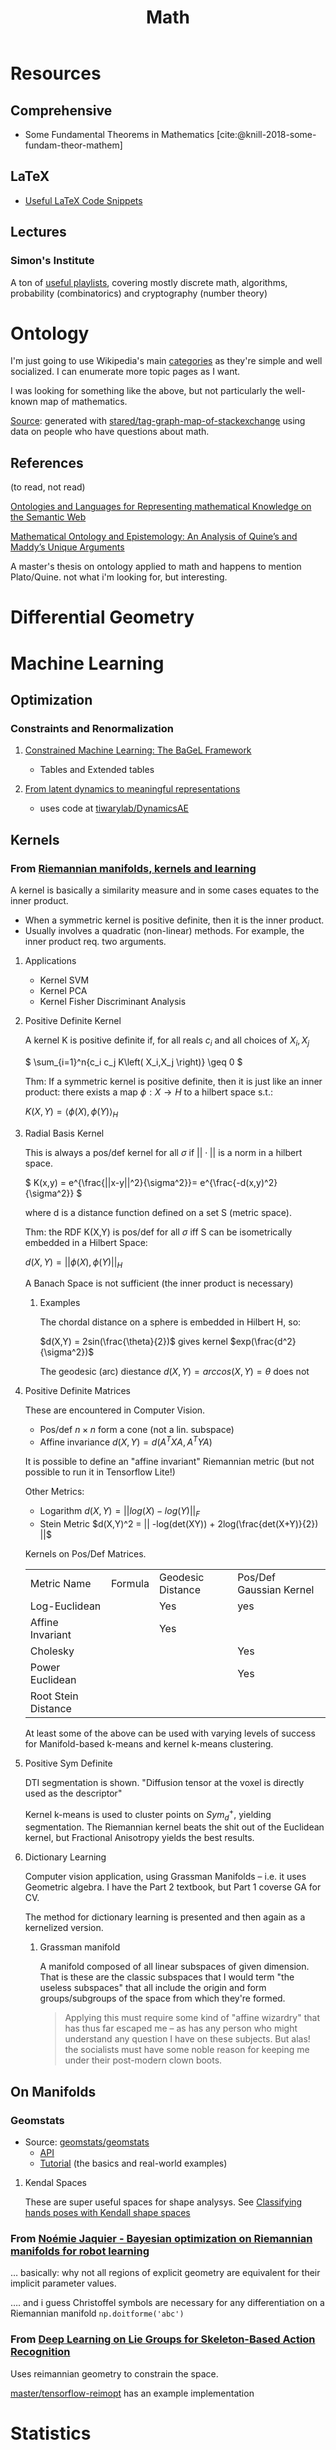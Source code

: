 :PROPERTIES:
:ID:       a24b12f8-b3e3-4f66-9a5c-f29b715e1506
:END:
#+TITLE: Math


* Resources

** Comprehensive

+ Some Fundamental Theorems in Mathematics [cite:@knill-2018-some-fundam-theor-mathem]

** LaTeX

+ [[https://am121.seas.harvard.edu/site/wp-content/uploads/2014/08/latex_snippets.pdf][Useful LaTeX Code Snippets]]

** Lectures

*** Simon's Institute

A ton of [[https://www.youtube.com/@SimonsInstituteTOC/playlists][useful playlists]], covering mostly discrete math, algorithms,
probability (combinatorics) and cryptography (number theory)


* Ontology

I'm just going to use Wikipedia's main [[https://en.wikipedia.org/wiki/Template:Areas_of_mathematics][categories]] as they're simple and well
socialized. I can enumerate more topic pages as I want.

[[file:img/stack-exchange-math-ontology.jpg]]

I was looking for something like the above, but not particularly the well-known map
of mathematics.

[[https://math.meta.stackexchange.com/questions/6479/a-graph-map-of-math-se][Source]]:
generated with
[[github:stared/tag-graph-map-of-stackexchange][stared/tag-graph-map-of-stackexchange]]
using data on people who have questions about math.

** References

(to read, not read)

[[http://dx.doi.org/10.3233/SW-2012-0059][Ontologies and Languages for Representing mathematical Knowledge on the Semantic Web]]

[[https://dspace.wlu.edu/bitstream/handle/11021/33569/RG38_Quigley_theses_2016.pdf?sequence=1][Mathematical Ontology and Epistemology: An Analysis of Quine’s and Maddy’s Unique Arguments]]

A master's thesis on ontology applied to math and happens to mention
Plato/Quine. not what i'm looking for, but interesting.


* Differential Geometry




* Machine Learning

** Optimization

*** Constraints and Renormalization

**** [[https://arxiv.org/pdf/2112.01088.pdf][Constrained Machine Learning: The BaGeL Framework]]

+ Tables and Extended tables

**** [[https://arxiv.org/pdf/2209.00905.pdf][From latent dynamics to meaningful representations]]

+ uses code at [[https://github.com/tiwarylab/DynamicsAE][tiwarylab/DynamicsAE]]




** Kernels

*** From [[https://www.youtube.com/watch?v=MtZV82LCNHc&t=2105s&pp=ygUpUmllbWFubmlhbiBtYW5pZm9sZHMsIGtlcm5lbHMgYW5kIGxlYXJuaW4%3D][Riemannian manifolds, kernels and learning]]

A kernel is basically a similarity measure and in some cases equates to the
inner product.

+ When a symmetric kernel is positive definite, then it is the inner product.
+ Usually involves a quadratic (non-linear) methods. For example, the inner
  product req. two arguments.

**** Applications

+ Kernel SVM
+ Kernel PCA
+ Kernel Fisher Discriminant Analysis

**** Positive Definite Kernel

A kernel K is positive definite if, for all reals $c_i$ and all choices of $X_i,X_j$

\(
\sum_{i=1}^n{c_i c_j K\left( X_i,X_j \right)} \geq 0
\)

Thm: If a symmetric kernel is positive definite, then it is just like an inner
product: there exists a map \(\phi : X \rightarrow H\) to a hilbert space s.t.:

\(
K\left(X,Y\right) = \langle \phi(X) , \phi(Y)\rangle_H
\)

**** Radial Basis Kernel

This is always a pos/def kernel for all $\sigma$ if $||\cdot{}||$ is a norm in a
hilbert space.

\(
K(x,y) = e^{\frac{||x-y||^2}{\sigma^2}}= e^{\frac{-d(x,y)^2}{\sigma^2}}
\)

where d is a distance function defined on a set S (metric space).

Thm: the RDF K(X,Y) is pos/def for all $\sigma$ iff S can be isometrically
embedded in a Hilbert Space:

\(d(X,Y) = ||\phi(X),\phi(Y)||_H\)

A Banach Space is not sufficient (the inner product is necessary)

***** Examples

The chordal distance on a sphere is embedded in Hilbert H, so:

\(d(X,Y) = 2sin(\frac{\theta}{2})\) gives kernel \(exp(\frac{d^2}{\sigma^2})\)

The geodesic (arc) diestance \(d(X,Y) = arccos(X,Y) = \theta\) does not

**** Positive Definite Matrices

These are encountered in Computer Vision.

+ Pos/def $n \times n$ form a cone (not a lin. subspace)
+ Affine invariance \(d(X,Y) = d(A^{T}XA,A^{T}YA)\)

It is possible to define an "affine invariant" Riemannian metric (but not
possible to run it in Tensorflow Lite!)

Other Metrics:

+ Logarithm  \(d(X,Y) = || log(X) - log(Y)||_F\)
+ Stein Metric   \(d(X,Y)^2 = || -log(det(XY)) + 2log(\frac{det(X+Y)}{2})  ||\)

Kernels on Pos/Def Matrices.

| Metric Name         | Formula | Geodesic Distance | Pos/Def Gaussian Kernel |
| Log-Euclidean       |         | Yes               | yes                     |
| Affine Invariant    |         | Yes               |                         |
| Cholesky            |         |                   | Yes                     |
| Power Euclidean     |         |                   | Yes                     |
| Root Stein Distance |         |                   |                         |

At least some of the above can be used with varying levels of success for
Manifold-based k-means and kernel k-means clustering.

**** Positive Sym Definite

DTI segmentation is shown. "Diffusion tensor at the voxel is directly used as
the descriptor"

Kernel k-means is used to cluster points on $Sym^{+}_d$, yielding
segmentation. The Riemannian kernel beats the shit out of the Euclidean kernel,
but Fractional Anisotropy yields the best results.

**** Dictionary Learning

Computer vision application, using Grassman Manifolds -- i.e. it uses
Geometric algebra. I have the Part 2 textbook, but Part 1 coverse GA for CV.

The method for dictionary learning is presented and then again as a kernelized
version.

***** Grassman manifold

A manifold composed of all linear subspaces of given dimension. That is these
are the classic subspaces that I would term "the useless subspaces" that all
include the origin and form groups/subgroups of the space from which they're
formed.

#+begin_quote
Applying this must require some kind of "affine wizardry" that has thus far
escaped me -- as has any person who might understand any question I have on
these subjects. But alas! the socialists must have some noble reason for
keeping me under their post-modern clown boots.
#+end_quote


** On Manifolds

*** Geomstats

+ Source: [[github:geomstats/geomstats][geomstats/geomstats]]
  - [[https://geomstats.github.io/api/index.html][API]]
  - [[https://geomstats.github.io/tutorials/index.html][Tutorial]] (the basics and real-world examples)

**** Kendal Spaces

These are super useful spaces for shape analysys. See [[https://geomstats.github.io/notebooks/14_real_world_applications__hand_poses_analysis_in_kendall_shape_space.html][Classifying hands poses
with Kendall shape spaces]]

*** From [[https://www.youtube.com/watch?v=ELo2xBRxzCM&t=1906s][Noémie Jaquier - Bayesian optimization on Riemannian manifolds for robot learning]]

... basically: why not all regions of explicit geometry are equivalent for their
implicit parameter values.



.... and i guess Christoffel symbols are necessary for any differentiation on a
Riemannian manifold =np.doitforme('abc')=


*** From [[https://doi.org/10.1109/CVPR.2017.137][Deep Learning on Lie Groups for Skeleton-Based Action Recognition]]

Uses reimannian geometry to constrain the space.

[[github:master/tensorflow-reimopt][master/tensorflow-reimopt]] has an example implementation

* Statistics

** Geometric Median

*** Weiszfeld's Algorithm

And efficient method for computing the [[https://en.wikipedia.org/wiki/Geometric_median#Computation][geometric median]]. A little tricky when
computing on a manifold: req. mapping back & forth using exponential/logarithm
maps.

* Interesting Problems

* Roam

